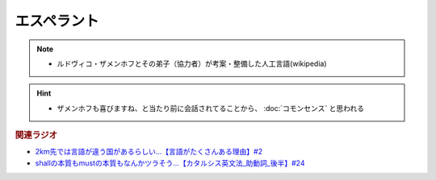 エスペラント
====================
.. note:: 
  * ルドヴィコ・ザメンホフとその弟子（協力者）が考案・整備した人工言語(wikipedia)

.. hint:: 
  * ザメンホフも喜びますね、と当たり前に会話されてることから、 :doc:`コモンセンス` と思われる

.. rubric:: 関連ラジオ
* `2km先では言語が違う国があるらしい…【言語がたくさんある理由】#2`_
* `shallの本質もmustの本質もなんかツラそう…【カタルシス英文法_助動詞_後半】#24`_

.. _shallの本質もmustの本質もなんかツラそう…【カタルシス英文法_助動詞_後半】#24: https://www.youtube.com/watch?v=uHjDHSWbZuM
.. _2km先では言語が違う国があるらしい…【言語がたくさんある理由】#2: https://www.youtube.com/watch?v=-Zo_0_DZrvk


